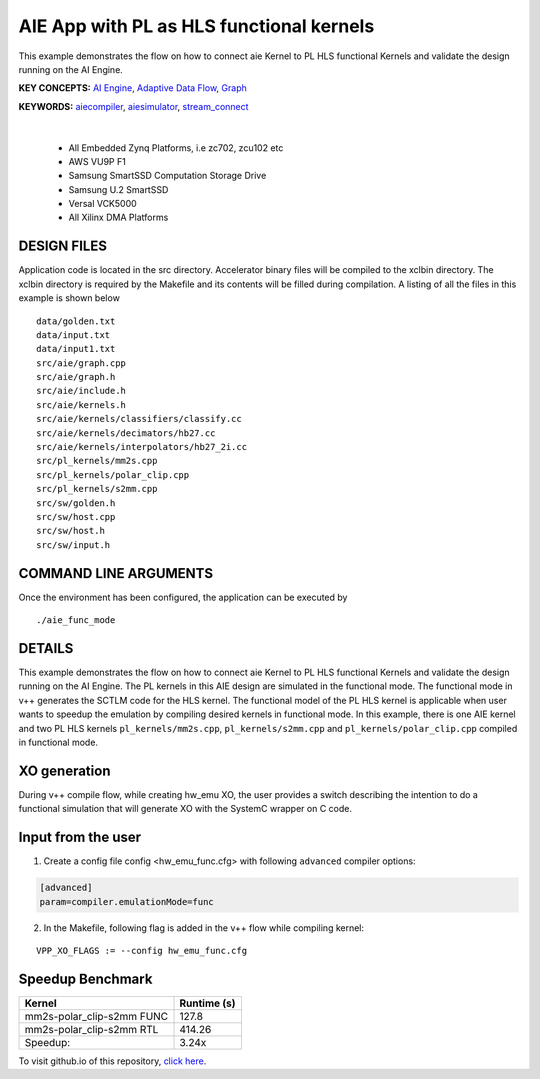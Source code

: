 AIE App with PL as HLS functional kernels
=========================================

This example demonstrates the flow on how to connect aie Kernel to PL HLS functional Kernels and validate the design running on the AI Engine.

**KEY CONCEPTS:** `AI Engine <https://docs.xilinx.com/r/en-US/ug1076-ai-engine-environment/AI-Engine/Programmable-Logic-Integration>`__, `Adaptive Data Flow <https://docs.xilinx.com/r/en-US/ug1076-ai-engine-environment/Adaptive-Data-Flow-Graph-Specification-Reference>`__, `Graph <https://docs.xilinx.com/r/en-US/ug1076-ai-engine-environment/graph>`__

**KEYWORDS:** `aiecompiler <https://docs.xilinx.com/r/en-US/ug1076-ai-engine-environment/Compiling-an-AI-Engine-Graph-Application>`__, `aiesimulator <https://docs.xilinx.com/r/en-US/ug1076-ai-engine-environment/Simulating-an-AI-Engine-Graph-Application>`__, `stream_connect <https://docs.xilinx.com/r/en-US/ug1393-vitis-application-acceleration/Specifying-Streaming-Connections-between-Compute-Units>`__

.. raw:: html

 <details>

.. raw:: html

 <summary> 

 <b>EXCLUDED PLATFORMS:</b>

.. raw:: html

 </summary>
|
..

 - All Embedded Zynq Platforms, i.e zc702, zcu102 etc
 - AWS VU9P F1
 - Samsung SmartSSD Computation Storage Drive
 - Samsung U.2 SmartSSD
 - Versal VCK5000
 - All Xilinx DMA Platforms

.. raw:: html

 </details>

.. raw:: html

DESIGN FILES
------------

Application code is located in the src directory. Accelerator binary files will be compiled to the xclbin directory. The xclbin directory is required by the Makefile and its contents will be filled during compilation. A listing of all the files in this example is shown below

::

   data/golden.txt
   data/input.txt
   data/input1.txt
   src/aie/graph.cpp
   src/aie/graph.h
   src/aie/include.h
   src/aie/kernels.h
   src/aie/kernels/classifiers/classify.cc
   src/aie/kernels/decimators/hb27.cc
   src/aie/kernels/interpolators/hb27_2i.cc
   src/pl_kernels/mm2s.cpp
   src/pl_kernels/polar_clip.cpp
   src/pl_kernels/s2mm.cpp
   src/sw/golden.h
   src/sw/host.cpp
   src/sw/host.h
   src/sw/input.h
   
COMMAND LINE ARGUMENTS
----------------------

Once the environment has been configured, the application can be executed by

::

   ./aie_func_mode

DETAILS
-------

This example demonstrates the flow on how to connect aie Kernel to PL HLS functional Kernels and validate the design running on the AI Engine. The PL kernels in this AIE design are simulated in the functional mode. The functional mode in v++ generates the SCTLM code for the HLS kernel. The functional model of the PL HLS kernel is applicable when user wants to speedup the emulation by compiling desired kernels in functional mode. 
In this example, there is one AIE kernel and two PL HLS kernels ``pl_kernels/mm2s.cpp``, ``pl_kernels/s2mm.cpp`` and ``pl_kernels/polar_clip.cpp`` compiled in functional mode. 

XO generation
--------------
During v++ compile flow, while creating hw_emu XO, the user provides a switch describing the intention to do a functional simulation 
that will generate XO with the SystemC wrapper on C code.

Input from the user
--------------------
1. Create a config file config <hw_emu_func.cfg> with following ``advanced`` compiler options: 

.. code:: cpp

   [advanced]
   param=compiler.emulationMode=func

2. In the Makefile, following flag is added in the v++ flow while compiling kernel:

::

      VPP_XO_FLAGS := --config hw_emu_func.cfg  

Speedup Benchmark   
------------------

============================= ========================
     Kernel                    Runtime (s) 
============================= ========================
  mm2s-polar_clip-s2mm FUNC        127.8 
----------------------------- ------------------------   
  mm2s-polar_clip-s2mm RTL         414.26
----------------------------- ------------------------
  Speedup:                         3.24x  
============================= ======================== 

To visit github.io of this repository, `click here <http://xilinx.github.io/Vitis_Accel_Examples>`__.